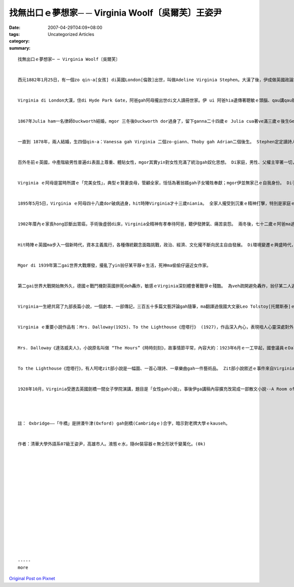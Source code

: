 找無出口ｅ夢想家─ ─ Virginia Woolf〔吳爾芙〕王姿尹
######################################################################

:date: 2007-04-29T04:09+08:00
:tags: 
:category: Uncategorized Articles
:summary: 


:: 

  找無出口ｅ夢想家─ ─ Virginia Woolf〔吳爾芙〕


  西元1882年1月25日，有一個zo qin-a[女孩] di英國London[倫敦]出世，叫做Adeline Virginia Stephen。大漢了後，伊成做英國政論家Leonard Woolf ｅ夫人，伊dor是Virginia Woolf，一位英國二十世紀初小說家、評論家，意識流小說ｅ大師、現代女性主義文學ｅ啟蒙者。


  Virginia di London大漢，住di Hyde Park Gate，阿爸gah阿母攏出世di文人讀冊世家。伊 ui 阿爸hia遺傳著聰敏ｅ頭腦、qau講qau辯gah愛交朋友ｅ性格，ui阿母遺傳著美貌gah愛幻想ｅ性情。 伊ｅ阿爸Sir Leslie Stephen是足有名ｅ學者、文藝批評家gah傳記家 (vat編過《國家名人辭典》)，ma gah真濟文化界ｅ名人朋友交往，伊ｅ元配是英國小說大師Thackeray ｅ查某囝 Harriet，但是伊di 1875年破病過身，ganna生一個有精神病ｅ zo-giann[女兒] Laura。 Virginia ｅ阿母--Julia Duckworth，Juliaｅ阿母--Maria是Victorian Age[維多利亞時代]中期di London是以藝術氣質出名、通人知ｅ Pattle七姐妹之一。Julia ma是一位美麗聰明ｅ千金小姐，少年ｅ時定定參加社交 Salon [沙龍]，識sai了真濟詩人、作家、畫家、政治家等知識名流，超出當時大多數婦女所無ｅ高文化水準gah藝術鑑賞力，對文學ma有厚重ｅ興趣。


  1867年Julia ham一名律師Duckworth結婚，mgor 三冬後Duckworth dor過身了，留下ganna二十四歲ｅ Julia cua著ve滿三歲ｅ後生George、一歲ｅzo-giann Stella，gah遺孝囝[遺腹子]Gerald。 因為Julia gah Harriet是朋友，di Harriet過身了後，Julia dor 定定去安慰Sir Leslie Stephn，兩人suah變做貼心好友gah心靈互相安慰ｅ對象。


  一直到 1878年，兩人結婚，生四個qin-a：Vanessa gah Virginia 二個zo-giann、Thoby gah Adrian二個後生。 Stephen定定讀詩人John Milton [彌爾頓]、William Wordsworth[華滋華斯]、John Keats [濟慈]、Alfred Tennyson[丁尼生]ｅ作品ho qin-a聽。 Virginia出世ｅ時陣，Sir Leslie Stephen已經五十外歲a，伊足甲意gah Virginia逗陣 sng，因為伊感覺Virginia親像是家己ｅ化身，期待伊將來有一工ma會成為一個作家。 Virginia ve滿兩歲dor坐di阿爸ｅ腳頭窩頂看冊ｅ圖，yin爸爸 gorh 親身教Virginia讀冊gah寫作，培養以對文學ｅ興趣gah品味。


  百外冬前ｅ英國，中產階級男性普遍di表面上尊重、體貼女性，mgor其實yin對女性充滿了統治gah奴化思想。 Di家庭，男性、父權主宰著一切，yin有絕對ｅ權力。 Virginia ｅ阿爸雖然有真guanｅ文化教養，ma是無法度擺脫zit種對女性ｅ偏見，生活中伊總是嚴厲要求身邊ｅ女性遵從伊ｅ意願，全心全意為伊服務，為yin安排好一切生活。


  Virginia ｅ阿母是當時所謂ｅ「完美女性」，典型ｅ賢妻良母，管顧全家，恬恬為著翁婿gah子女犧牲奉獻；mgor伊並無家己ｅ自我身份。 Di子女ｅ教育上，Virginia ｅ阿爸ma 是受著重男輕女ｅ社會風氣，ga絕大多數ｅ家財攏投資di後生身上，ho yin進入劍橋大學讀冊，ga 查某囝留di厝內，無去學校受正規教育，ganna請家庭教師、抑是家己教nia-nia。Virginia ｅ阿母gorh比翁婿ka偏重查甫人，伊認為ga男性服務dor是女性ｅ高尚天職，伊按照當時ｅ淑女標準來教養Stella，對Stella足嚴求，對George gah Gerald二兄弟用心栽培，George進入英國財政部服務，Gerald 成做一個有名ｅ出版家。身為一名女性，Virginia ui觀察家庭成員ｅ關係gah爸母對子女性別無仝ｅ教育態度，足敏感dor智覺著hit當時婦女ｅ地位實在是足卑微，社會教條ｅ束縛ma足嚴重，促使伊漸漸萌發著女性主義ｅ思想。


  1895年5月5日，Virginia ｅ阿母四十八歲dor破病過身，hit時陣Virginia才十三歲niania。 全家人攏受到沉重ｅ精神打擊，特別是家庭ｅ男主人，因為對伊來講，失去牽手dor是失去精神上ｅ依靠，伊ｅ心理愈來愈反常，脾氣變得愈來愈歹。 二十八歲ｅ Stella承擔了代理母親家務ｅ所有責任：安慰gah奉待阿爸，照顧有精神病ｅ Laura，照顧一家人ｅ生活；mgor Stella ｅ身體真lam[差]，自細漢dor有風濕病，阿母過身了後ma gorh發作過。 1897年4月，Stella結婚了過無外久健康開始惡化，di仝一冬ｅ 7月19日dor過身去a。 兩冬內失去兩位親人，Virginia無法接受續來精神崩害，伊跳窗仔veh自殺，好佳哉窗仔無夠guan，dann無造成悲劇。


  1902年厝內ｅ家長hong診斷出胃癌，手術後虛弱di床，Virginia全精神有孝奉待阿爸，聽伊發脾氣、痛苦哀怨。 兩冬後，七十二歲ｅ阿爸ma過身a，Virginia ｅ精神病再度發作，佳哉當時有Stella生前ｅ好朋友Violet Dickinson關心伊，ga 伊cua轉去厝照顧三個月，Virginia ｅ精神病ka慢慢好起來。 兩冬後，Vanessa帶著小弟小妹搬去London東部ｅBloomsbury城鎮，開始過新生活。


  Hit時陣ｅ英國ma步入一個新時代，資本主義風行，各種傳統觀念面臨挑戰，政治、經濟、文化攏不斷向民主自由發展。 Di環境變遷ｅ興盛時代，伊開啟了寫作之路，根據統計，1905年伊發表了三十五篇文章，1906年二十三篇，1907年三十五篇，1908年二十九篇，平均一冬超過三十篇。 1906年Virginiaｅ兄哥Thoby di希臘旅行途中感染著傷寒過身，1907年Vanessa結婚，Virginia dor gah小弟Adrian搬出去住di附近。 1912年Virginia gah Leonard Woolf結婚。猶太籍ｅ Woolf是Thoby劍橋大學ｅ同學，畢業後出使去當年英國殖民地錫蘭[現在ｅSriLanka]做官員，後來為著veh追求Virginia辭去頭路，耐心等待，後來Virginia答應gah伊結婚，hit時陣新娘三十歲，新郎三十一歲。婚後，翁婿無所不至專心關愛Virgina，積極支持gah幫助牽手寫作，是Virginia上大ｅ精神支持，1915到1941之間，Virginiaｅ精神病無gorh再發作，這攏是身邊至親ｅ功勞，Virginia後來有ziann大ｅ成就，證明一個成功ｅ查某人後壁攏有一個查甫人。 為著幫助Virginia消除精神緊張，恢復健康，Woolf創辦了出版社(The Hogarth Press)。 對Virginia來講，zit個出版社不只是一種醫療手段，ma是伊ｅ救星，幫助伊m免操煩hong退稿，edang隨心所愛大膽創作，成做一個真正ｅ藝術家。 1925年9月22日，Virginia di日記當中書寫慶幸家己是「英國一粒一獨有想veh寫什麼dor寫什麼ｅ婦女」。另外，出版社ｅ成功ma改善yinｅ生活水準。之前為veh付Virginia ｅ醫藥費、看護費gah去幽靜庄腳療養ｅ費用，yin婚前儉ｅ錢攏差不多開veh了a，好佳哉有出版社ｅ收入ho yin渡過難關gorh發旺。


  Mgor di 1939年第二gai世界大戰爆發，擾亂了yin翁仔某平靜ｅ生活，死神ma偷偷仔逼近女作家。


  第二gai世界大戰開始無外久，德國ｅ戰鬥機對英國拚死deh轟炸，敏感ｅVirginia深刻體會著戰爭ｅ殘酷。 為veh疏開避免轟炸，翁仔某二人逃出倫敦，離開住15年ｅ家園，到庄腳避難。 經過轟炸殘害，倫敦五萬間厝化做火灰，傷亡數萬人。Virginia失去了深愛ｅ城市，失去了家園，失去了出版社，失去了寧靜ｅ生活，伊極痛心！ Di大戰前，Virginia 足濟親戚朋友攏過身去a，失去親戚朋友ｅ陪伴，加上戰爭ｅ大衝擊，Virginia ｅ精神病惡化，zit發病不可收拾，1941年3月28日投River Ous[烏斯河]自殺，hit時陣五十九歲。Ui Virginia ｅ一生，咱edang明白，雖講伊出身世家，mgor因為家庭ｅ變故、時代ｅ動亂，gorh有纏身ｅ精神症頭，伊ｅ人生是足痛苦、悲哀ｅ。


  Virginia一生總共寫了九部長篇小說，一個劇本、一部傳記，三百五十多篇文藝評論gah隨筆，ma翻譯過俄國大文豪Leo Tolstoy[托爾斯泰]ｅ談話錄gah情書集。 伊ｅ小說作品突破傳統，使用意識流手法書寫。意識流(Stream of Conscious) zit個觀念上早應該追溯到心理學家William James[威廉‧詹姆士]，解釋人類一切精神作用連續ve絕ｅ現象。 比如di上課當中，學生隨著老師授課內容來思考，除了一寡內容，頭腦ｅ思緒會穿插一寡其他ｅ片段，zit種一個片段接著一個片段ｅ聯想gah無固定ｅ思緒，就是意識流。 Di文學方面應用，dor產生了意識流小說。 代表作品有愛爾蘭 James Joyce[喬伊斯]“Ulysses”《尤里西斯》、法國 Marcel Proust[普魯斯特] “Remembrance of Things Past” 《追憶似水年華》gah伊家己ｅ小說Mrs. Dalloway《達洛威夫人》。意識流di寫作技巧中小量運用效果真好，mgor若大量運用，作品dor會歹理解。 意識流小說gah傳統小說上大ｅ無仝dor是ga傳統對外在物ｅ敘述轉化，變為對人ｅ內在心靈探索，所以di意識流小說中，充滿著故事人物ｅ心路歷程，ma ka欠缺對外在事物ｅ敘述gah描寫。 因為人ｅ心靈時間無限，所以意識流小說edang停di某一時間ｅ某一點，開始敘述故事人物ｅ內心世界，然後再回到現實中。 Mgor，一直凝視內心，抽絲強調解剖自我，可能會誇大膨風心靈深處ｅ疑慮gah惶恐，更會感覺浮生若夢、萬物虛無ｅ空殼，進一步會ga光明烏暗交織ｅ大千世界偏看做一片灰色，甚至是一個烏sor-sor無底ｅ深洞，這可能是意識流作品大多是悲觀ｅ原因，ma有可能gah Virginia本身鬱卒、憂心ｅ性格有某一種程度ｅ牽連。


  Virginia ｅ重要小說作品有：Mrs. Dalloway(1925)、To the Lighthouse《燈塔行》 (1927)，作品深入內心，表現咱人心靈深處對外生存、死亡ｅ困惑gah危機感。


  Mrs. Dalloway《達洛威夫人》，小說原名叫做 “The Hours”《時時刻刻》，故事情節平常，內容大約：1923年6月ｅ一工早起，國會議員ｅDalloway夫人Clarissia veh上街買花，為暗時ｅ宴會作準備。大門拍開後，清新ｅ空氣對面來，伊真自然回想起三十年前di庄腳ｅ生活gah伊ｅ初戀。當Clarissia來到花店時，路邊汽車爆胎，引來真濟人圍觀，其中一人是有精神病ｅ退伍兵仔Septimus，伊精神恍惚，死死看著汽車，伊ｅ牽手陪di身邊，準備veh cua伊去醫治，zit時，天空掠過一台飛凌機，用白煙寫出幾個英文字母ｅ廣告，Septimus suah認為飛機gah白煙是對伊發信號。 Clarissia轉去厝內，多年無聯絡ｅ初戀情人Peter ui印度來拜訪伊，向伊傾訴多年來無成就ｅ落魄。 然後Clarissaｅ 查某囝Elizabeth轉來，Peter dor起身告辭。 當議院大樓ｅ時鐘dan十二下，Septimus yin翁仔某按約去就診，醫生講Septimus病真嚴重，需要住病院治療。 後來Septimus轉去厝，醫生突然來拜訪，伊掠準醫生veh來掠伊，dor跳樓自殺。尾暗仔，議院大樓ｅ時鐘dan六聲，Clarissaｅ暗宴開始，真濟有頭有面ｅ大官貴人攏來a，ma有人傳來Septimus自殺ｅ消息，敏感ｅClarissa suah感應著死亡ｅ陰影，感覺死亡本身dor是伊家己ｅ災難。 Clarissa一面驚家己ｅ死亡dor veh接近a，一面招呼賓客，一直到暗宴結束。 zit部小說帶有一個深刻ｅ主題：身為議員夫人ｅClarissa生活di榮華富貴中，mgor精神卻是足空虛；Septimus di戰爭中看著屠殺，戰後精神失常，生活di驚惶恐佈當中，定定產生可怕ｅ幻覺，所以自殺。 Zit兩個人一個驚生活ｅ現實，一個驚死亡ｅ來臨，反映了第一gai世界大戰後西方人普遍ｅ精神狀態。 歸部小說突破了時空限制，ga過去、zitma、外在事物gah內在意識交織做伙。 議院大樓時鐘報出生活現實ｅ規律時間，Mrs. Dallowayｅ意識是按照伊心理時間進行。 Virginia 成功運用象徵、比喻gah意象，ho zit部小說充滿豐富ｅ情緒、聲音、色彩、氣味ｅ感官印象。


  To the Lighthouse《燈塔行》，有人呵咾zit部小說是一幅圖、一首心理詩、一章樂曲gah一件藝術品。 Zit部小說敘述ｅ事件來自Virginia早期ｅ生活，主要人物Ramsay翁仔某dor是Virginia阿爸、阿母ｅ化身。 小說中充滿象徵，意義深遠。 故事情節描述歷經十冬滄桑，Ramsay翁仔某gah兩個囝兒攏過身了，荒涼ｅ小島上一棟別墅罩埋著死亡ｅ烏影，表現了戰爭ｅ可怕、環境ｅ烏暗gah人生ｅ痛苦。 燈塔代表光明gah烏暗ｅ混合，代表Ramsay夫人，代表一種理想標準，代表和諧gah完美。 小說中足濟片段攏是優美ｅ散文詩，可見Virginia di藝術方面ma有強烈ｅ追求gah高深ｅ功力。


  1928年10月，Virginia受邀去英國劍橋一間女子學院演講，題目是「女性gah小說」，事後伊ga講稿內容擴充改寫成一部散文小說--A Room of One's Own《家己ｅ房間》，過一年出版，到zitma，這hong公認是上重要ｅ女性主義文學作品之一。 冊中主要討論女作家di西方歷史ｅ處境gah拍拚。 一開始伊去「牛橋」(註)參觀，因為伊是女性，dor vedang di一塊草坪頂行，ma vedang進入圖書館。 伊gorh想像假使Shakespeare[莎士比亞]有一個才女小妹a，伊仝款vedang表現家己ｅ天賦，後尾會起痟、自殺。 伊ma追溯了女性作家ｅ出頭天gah yin遭遇著ｅ大困境，一直到17世紀晚期 Aphra Behn [阿芙拉‧班恩] ｅ出現，才是女性解放ｅ開始；mgor 19世紀真濟偉大ｅ女性小說家，大部分ma是用男性筆名作掩護。 伊更以家己ｅ成長過程為基礎，指出女性若veh寫作，代先必須要有家己ｅ冊房gah空間，續落來需要有寡錢，最後更鼓勵女性寫作。 基本上，zit本冊是一本論辯言談思維，討論西方文明ui上古到zitma，女性ｅ劣等地位。 Virginia承認當時對女性ｅ無公平gah偏見漸漸消失，mgor zit條路gorh足長，並且歧視女性ｅ想法一直深植di男性心中。 Zit本冊hong認為是必讀ｅ女性主義經典，為全世界女性拍開了改寫歷史ｅ空間。




  註： Oxbridge——「牛橋」是拼湊牛津(Oxford) gah劍橋(Cambridgｅ)合字，暗示對老牌大學ｅkauseh。


  作者：清華大學外語系07級王姿尹，高雄市人。液態ｅ水，隨de裝容器ｅ無仝形狀千變萬化。(0k)
















  -----
  more


`Original Post on Pixnet <http://daiqi007.pixnet.net/blog/post/9285408>`_